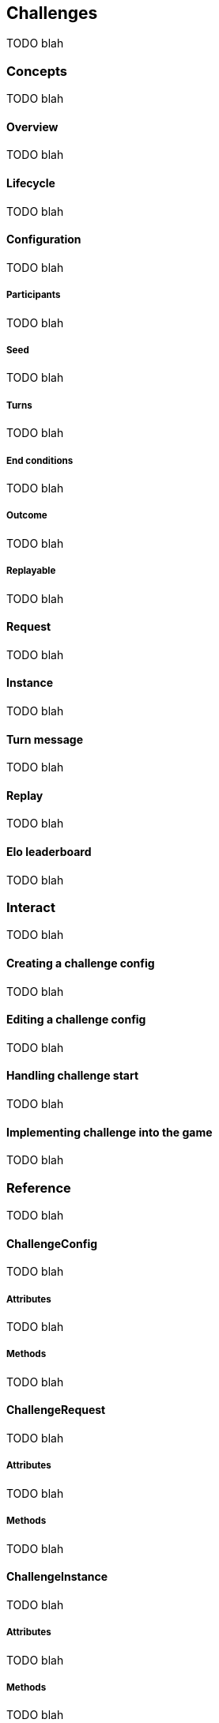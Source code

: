 [[guide-challenges]]
== Challenges

TODO blah

=== Concepts

TODO blah

==== Overview

TODO blah

==== Lifecycle

TODO blah

==== Configuration

TODO blah

===== Participants

TODO blah

===== Seed

TODO blah

===== Turns

TODO blah

===== End conditions

TODO blah

===== Outcome

TODO blah

===== Replayable

TODO blah

==== Request

TODO blah

==== Instance

TODO blah

==== Turn message

TODO blah

==== Replay

TODO blah

==== Elo leaderboard

TODO blah

=== Interact

TODO blah

==== Creating a challenge config

TODO blah

==== Editing a challenge config

TODO blah

==== Handling challenge start

TODO blah

==== Implementing challenge into the game

TODO blah

=== Reference

TODO blah

==== ChallengeConfig

TODO blah

===== Attributes

TODO blah

===== Methods

TODO blah

==== ChallengeRequest

TODO blah

===== Attributes

TODO blah

===== Methods

TODO blah

==== ChallengeInstance

TODO blah

===== Attributes

TODO blah

===== Methods

TODO blah

==== State

TODO blah

===== Methods

TODO blah

==== ChallengeTurn

TODO blah

===== Attributes

TODO blah

===== Methods

TODO blah

==== ChallengeReplay

TODO blah

===== Attributes

TODO blah

===== Methods

TODO blah

==== ChallengeReplayMessage

TODO blah

===== Attributes

TODO blah

===== Methods

TODO blah
